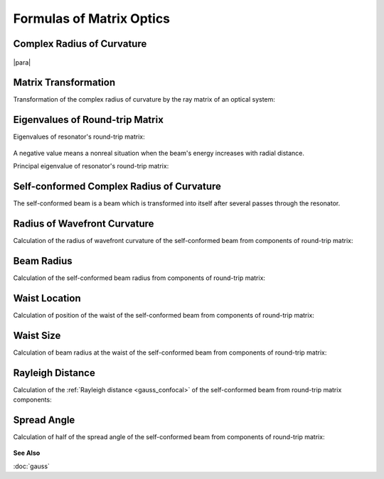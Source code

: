.. index:: single: matrix optics

Formulas of Matrix Optics
=========================

.. index:: single: complex radius of curvature

Complex Radius of Curvature
---------------------------

    .. image:: img/gauss_q.png

|para|

    .. image:: img/gauss_q_r_w.png
    

Matrix Transformation
---------------------

Transformation of the complex radius of curvature by the ray matrix of an optical system:

    .. image:: img/gauss_q_abcd.png
    

.. index:: single: eigenvalues of round-trip matrix

Eigenvalues of Round-trip Matrix
--------------------------------

Eigenvalues of resonator's round-trip matrix:

    .. image:: img/eigenvalue.png
    
A negative value means a nonreal situation when the beam's energy increases with radial distance.


Principal eigenvalue of resonator's round-trip matrix:

    .. image:: img/abcd_eigenvalue.png
    

Self-conformed Complex Radius of Curvature
------------------------------------------

The self-conformed beam is a beam which is transformed into itself after several passes through the resonator.

    .. image:: img/gauss_self_q.png
    

Radius of Wavefront Curvature
-----------------------------

Calculation of the radius of wavefront curvature of the self-conformed beam from components of round-trip matrix:

    .. image:: img/abcd_curvature.png
   
   
Beam Radius
-----------

Calculation of the self-conformed beam radius from components of round-trip matrix:

    .. image:: img/abcd_radius.png
    
    
Waist Location
--------------

Calculation of position of the waist of the self-conformed beam from components of round-trip matrix:

    .. image:: img/abcd_waist_pos.png

  
Waist Size
----------

Calculation of beam radius at the waist of the self-conformed beam from components of round-trip matrix:

    .. image:: img/abcd_waist_size.png
    
 
Rayleigh Distance
-----------------

Calculation of the :ref:`Rayleigh distance <gauss_confocal>` of the self-conformed beam from round-trip matrix components:

    .. image:: img/abcd_z0.png
    
    
Spread Angle
------------

Calculation of half of the spread angle of the self-conformed beam from components of round-trip matrix:

    .. image:: img/abcd_vs.png
    
 
**See Also**

:doc:`gauss`
